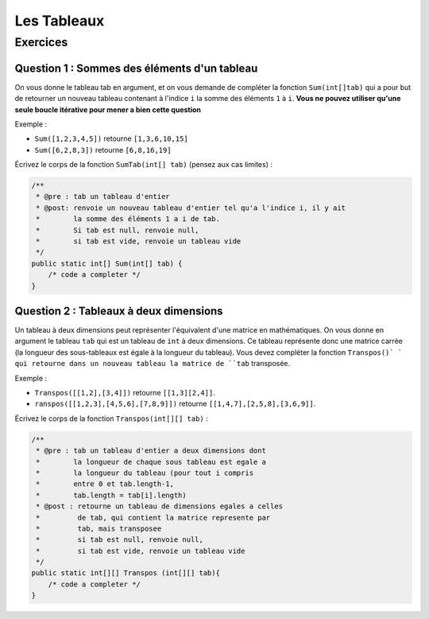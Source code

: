 .. Cette page est publiée sous la license Creative Commons BY-SA (https://creativecommons.org/licenses/by-sa/3.0/fr/)

.. author::

    Marie-Marie van der Beek, Pablo Gonzalez Alvarez, Antoine Habran

============
Les Tableaux
============
---------
Exercices
---------


Question 1 : Sommes des éléments d'un tableau
---------------------------------------------

On vous donne le tableau tab en argument, et on vous demande de compléter la fonction ``Sum(int[]tab)`` qui a pour but de retourner un nouveau tableau contenant à l'indice ``i`` la somme des éléments ``1`` à ``i``. **Vous ne pouvez utiliser qu'une seule boucle itérative pour mener a bien cette question**

Exemple :

* ``Sum([1,2,3,4,5])`` retourne ``[1,3,6,10,15]``
* ``Sum([6,2,8,3])`` retourne ``[6,8,16,19]``

Écrivez le corps de la fonction ``SumTab(int[] tab)`` (pensez aux cas limites) :

.. code-block:: java

    /**
     * @pre : tab un tableau d'entier
     * @post: renvoie un nouveau tableau d'entier tel qu'a l'indice i, il y ait
     *        la somme des éléments 1 a i de tab.
     *        Si tab est null, renvoie null,
     *        si tab est vide, renvoie un tableau vide
     */
    public static int[] Sum(int[] tab) {
        /* code a completer */
    }

.. inginious:: ch6q1

    /* code a completer */

Question 2 : Tableaux à deux dimensions
---------------------------------------

Un tableau à deux dimensions peut représenter l'équivalent d'une matrice en mathématiques.
On vous donne en argument le tableau ``tab`` qui est un tableau de ``int`` à deux dimensions. Ce tableau représente donc une matrice carrée (la longueur des sous-tableaux est égale à la longueur du tableau).
Vous devez compléter la fonction ``Transpos()` ` qui retourne dans un nouveau tableau la matrice de ``tab`` transposée.

Exemple :

* ``Transpos([[1,2],[3,4]])`` retourne ``[[1,3][2,4]]``.
* ``ranspos([[1,2,3],[4,5,6],[7,8,9]])`` retourne ``[[1,4,7],[2,5,8],[3,6,9]]``.

Écrivez le corps de la fonction ``Transpos(int[][] tab)`` :

.. code-block:: java

    /**
     * @pre : tab un tableau d'entier a deux dimensions dont
     *        la longueur de chaque sous tableau est egale a
     *        la longueur du tableau (pour tout i compris
     *        entre 0 et tab.length-1,
     *        tab.length = tab[i].length)
     * @post : retourne un tableau de dimensions egales a celles
     *         de tab, qui contient la matrice represente par
     *         tab, mais transposee
     *         si tab est null, renvoie null,
     *         si tab est vide, renvoie un tableau vide
     */
    public static int[][] Transpos (int[][] tab){
        /* code a completer */
    }

.. inginious:: ch6q2

    /* code a completer */
